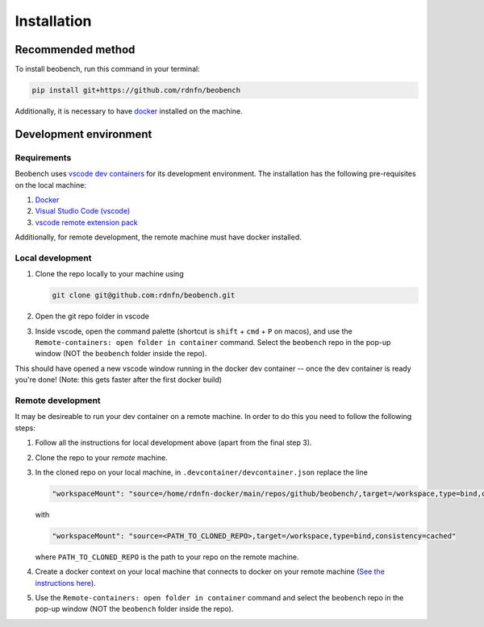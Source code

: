 .. highlight:: shell

============
Installation
============


Recommended method
------------------

To install beobench, run this command in your terminal:

.. code-block:: console

    pip install git+https://github.com/rdnfn/beobench

Additionally, it is necessary to have `docker <https://www.docker.com/get-started>`_ installed on the machine.

.. This is the preferred method to install beobench, as it will always install the most recent stable release.




Development environment
-----------------------

Requirements
^^^^^^^^^^^^^^^^^^

Beobench uses `vscode dev containers <https://code.visualstudio.com/docs/remote/containers-tutorial>`_ for its development environment. The installation has the following pre-requisites on the local machine:

1. `Docker <https://www.docker.com/get-started>`_
2. `Visual Studio Code (vscode) <https://code.visualstudio.com/>`_
3. `vscode remote extension pack <https://marketplace.visualstudio.com/items?itemName=ms-vscode-remote.vscode-remote-extensionpack>`_

Additionally, for remote development, the remote machine must have docker installed.


Local development
^^^^^^^^^^^^^^^^^^


1. Clone the repo locally to your machine using

   .. code-block::

        git clone git@github.com:rdnfn/beobench.git

2. Open the git repo folder in vscode
3. Inside vscode, open the command palette (shortcut is ``shift`` + ``cmd`` + ``P`` on macos), and use the ``Remote-containers: open folder in container`` command. Select the ``beobench`` repo in the pop-up window (NOT the ``beobench`` folder inside the repo).

This should have opened a new vscode window running in the docker dev container -- once the dev container is ready you're done! (Note: this gets faster after the first docker build)


Remote development
^^^^^^^^^^^^^^^^^^

It may be desireable to run your dev container on a remote machine. In order to do this you need to follow the following steps:

1. Follow all the instructions for local development above (apart from the final step 3).
2. Clone the repo to your *remote* machine.
3. In the cloned repo on your local machine, in ``.devcontainer/devcontainer.json`` replace the line

   .. code-block::

        "workspaceMount": "source=/home/rdnfn-docker/main/repos/github/beobench/,target=/workspace,type=bind,consistency=cached"


   with

   .. code-block::

        "workspaceMount": "source=<PATH_TO_CLONED_REPO>,target=/workspace,type=bind,consistency=cached"

   where ``PATH_TO_CLONED_REPO`` is the path to your repo on the remote machine.

4. Create a docker context on your local machine that connects to docker on your remote machine (`See the instructions here <https://stackoverflow.com/a/63814363>`_).
5. Use the ``Remote-containers: open folder in container`` command and select the ``beobench`` repo in the pop-up window (NOT the ``beobench`` folder inside the repo).

